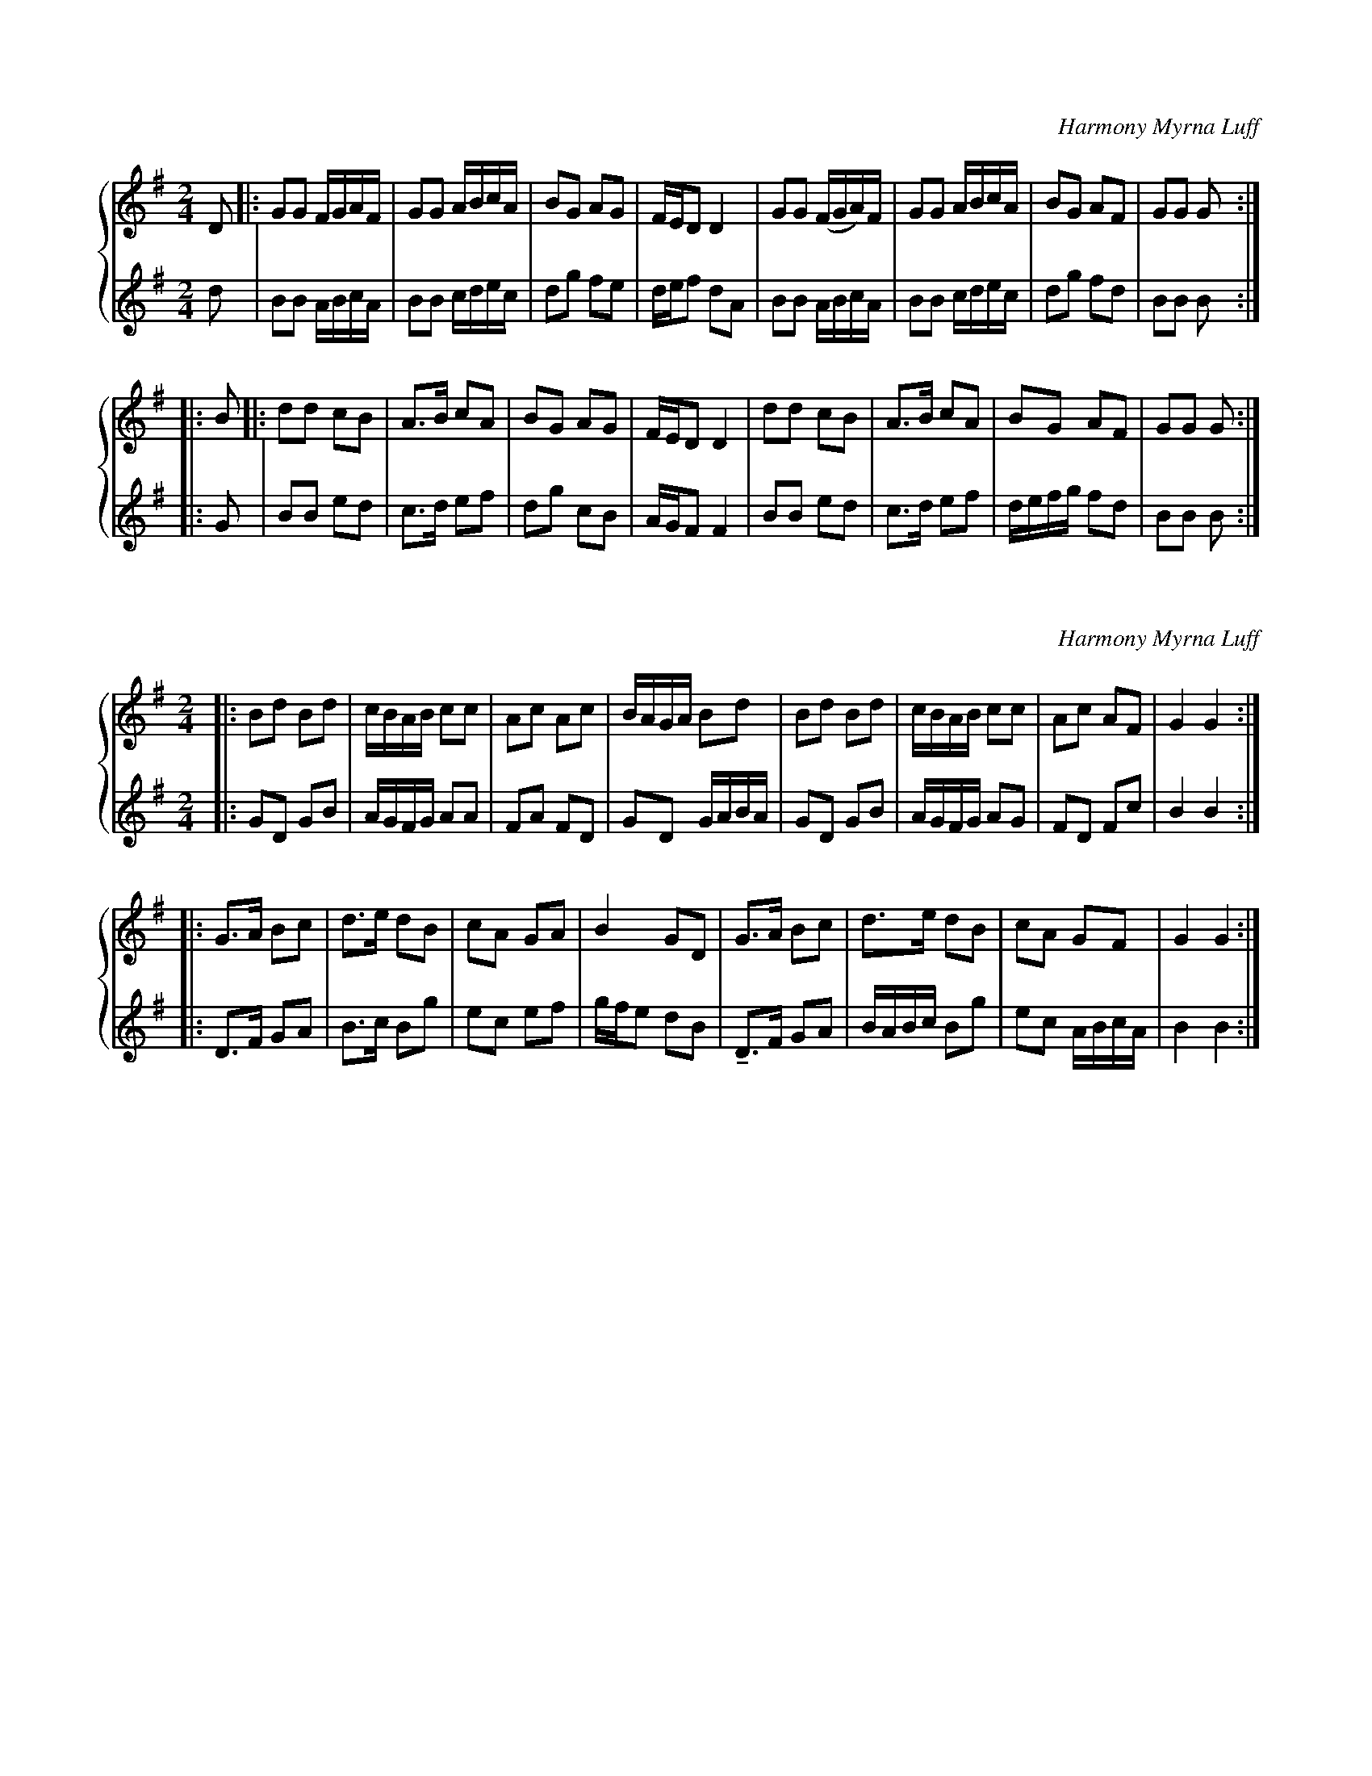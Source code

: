 X:1
%%score { 1 | 2 }
L:1/8
M:2/4
C:Harmony Myrna Luff
K:G
V:1 treble
V:2 treble
V:1
 D |: GG F/G/A/F/ | GG A/B/c/A/ | BG AG | F/E/D D2 | GG (F/G/A/)F/ | GG A/B/c/A/ | BG AF | GG G :: %9
 B |: dd cB | A>B cA | BG AG | F/E/D D2 | dd cB | A>B cA | BG AF | GG G :|
V:2
 d | BB A/B/c/A/ | BB c/d/e/c/ | dg fe | d/e/f dA | BB A/B/c/A/ | BB c/d/e/c/ | dg fd | BB B :: %9
 G | BB ed | c>d ef | dg cB | A/G/F F2 | BB ed | c>d ef | d/e/f/g/ fd | BB B :| 

X:2
%%score { 1 | 2 }
L:1/8
M:2/4
C:Harmony Myrna Luff
K:G
V:1 treble
V:2 treble
V:1
|: Bd Bd | \
 c/B/A/B/ cc | Ac Ac | B/A/G/A/ Bd | Bd Bd | c/B/A/B/ cc | Ac AF | G2 G2 :|
 |: G>A Bc | d>e dB |  cA GA | B2 GD | G>A Bc | d>e dB | cA GF | G2 G2 :|
V:2
|: GD GB | A/G/F/G/ AA | FA FD | GD G/A/B/A/ | GD GB | A/G/F/G/ AG | FD Fc | B2 B2 :: 
 D>F GA | B>c Bg | ec ef | g/f/e dB | !tenuto!D>F GA | B/A/B/c/ Bg | ec A/B/c/A/ | B2 B2 :| 
